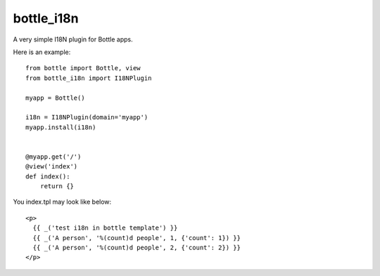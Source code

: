 bottle_i18n
============

A very simple I18N plugin for Bottle apps.

Here is an example:

::

    from bottle import Bottle, view
    from bottle_i18n import I18NPlugin

    myapp = Bottle()

    i18n = I18NPlugin(domain='myapp')
    myapp.install(i18n)


    @myapp.get('/')
    @view('index')
    def index():
        return {}


You index.tpl may look like below:

::

    <p>
      {{ _('test i18n in bottle template') }}
      {{ _('A person', '%(count)d people', 1, {'count': 1}) }}
      {{ _('A person', '%(count)d people', 2, {'count': 2}) }}
    </p>
